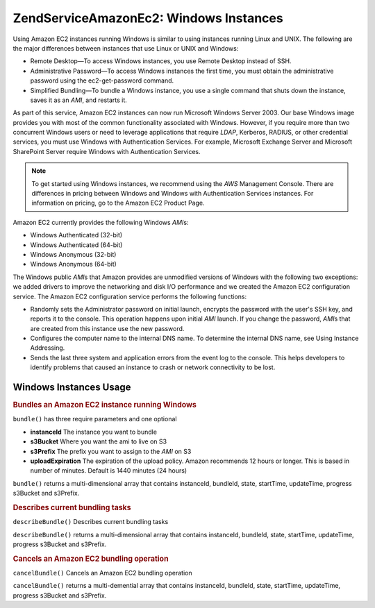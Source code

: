 .. _zendservice.amazon.ec2.windows.instance:

ZendService\Amazon\Ec2: Windows Instances
==========================================

Using Amazon EC2 instances running Windows is similar to using instances running Linux and UNIX. The following are
the major differences between instances that use Linux or UNIX and Windows:

- Remote Desktop—To access Windows instances, you use Remote Desktop instead of SSH.

- Administrative Password—To access Windows instances the first time, you must obtain the administrative password
  using the ec2-get-password command.

- Simplified Bundling—To bundle a Windows instance, you use a single command that shuts down the instance, saves
  it as an *AMI*, and restarts it.

As part of this service, Amazon EC2 instances can now run Microsoft Windows Server 2003. Our base Windows image
provides you with most of the common functionality associated with Windows. However, if you require more than two
concurrent Windows users or need to leverage applications that require *LDAP*, Kerberos, RADIUS, or other
credential services, you must use Windows with Authentication Services. For example, Microsoft Exchange Server and
Microsoft SharePoint Server require Windows with Authentication Services.

.. note::

   To get started using Windows instances, we recommend using the *AWS* Management Console. There are differences
   in pricing between Windows and Windows with Authentication Services instances. For information on pricing, go to
   the Amazon EC2 Product Page.

Amazon EC2 currently provides the following Windows *AMI*\ s:

- Windows Authenticated (32-bit)

- Windows Authenticated (64-bit)

- Windows Anonymous (32-bit)

- Windows Anonymous (64-bit)

The Windows public *AMI*\ s that Amazon provides are unmodified versions of Windows with the following two
exceptions: we added drivers to improve the networking and disk I/O performance and we created the Amazon EC2
configuration service. The Amazon EC2 configuration service performs the following functions:

- Randomly sets the Administrator password on initial launch, encrypts the password with the user's SSH key, and
  reports it to the console. This operation happens upon initial *AMI* launch. If you change the password, *AMI*\ s
  that are created from this instance use the new password.

- Configures the computer name to the internal DNS name. To determine the internal DNS name, see Using Instance
  Addressing.

- Sends the last three system and application errors from the event log to the console. This helps developers to
  identify problems that caused an instance to crash or network connectivity to be lost.

.. _zendservice.amazon.ec2.windows.instance.operations:

Windows Instances Usage
-----------------------

.. _zendservice.amazon.ec2.windows.instance.operations.bundle:

.. rubric:: Bundles an Amazon EC2 instance running Windows

``bundle()`` has three require parameters and one optional

- **instanceId** The instance you want to bundle

- **s3Bucket** Where you want the ami to live on S3

- **s3Prefix** The prefix you want to assign to the *AMI* on S3

- **uploadExpiration** The expiration of the upload policy. Amazon recommends 12 hours or longer. This is based in
  number of minutes. Default is 1440 minutes (24 hours)

``bundle()`` returns a multi-dimensional array that contains instanceId, bundleId, state, startTime, updateTime,
progress s3Bucket and s3Prefix.

.. code-block:: php
   :linenos:

   $ec2_instance = new ZendService\Amazon\Ec2\Instance\Windows('aws_key',
                                                        'aws_secret_key');
   $return = $ec2_instance->bundle('instanceId', 's3Bucket', 's3Prefix');

.. _zendservice.amazon.ec2.windows.instance.operations.describe:

.. rubric:: Describes current bundling tasks

``describeBundle()`` Describes current bundling tasks

``describeBundle()`` returns a multi-dimensional array that contains instanceId, bundleId, state, startTime,
updateTime, progress s3Bucket and s3Prefix.

.. code-block:: php
   :linenos:

   $ec2_instance = new ZendService\Amazon\Ec2\Instance\Windows('aws_key',
                                                        'aws_secret_key');
   $return = $ec2_instance->describeBundle('bundleId');

.. _zendservice.amazon.ec2.windows.instance.operations.cancel:

.. rubric:: Cancels an Amazon EC2 bundling operation

``cancelBundle()`` Cancels an Amazon EC2 bundling operation

``cancelBundle()`` returns a multi-demential array that contains instanceId, bundleId, state, startTime,
updateTime, progress s3Bucket and s3Prefix.

.. code-block:: php
   :linenos:

   $ec2_instance = new ZendService\Amazon\Ec2\Instance\Windows('aws_key',
                                                        'aws_secret_key');
   $return = $ec2_instance->cancelBundle('bundleId');


